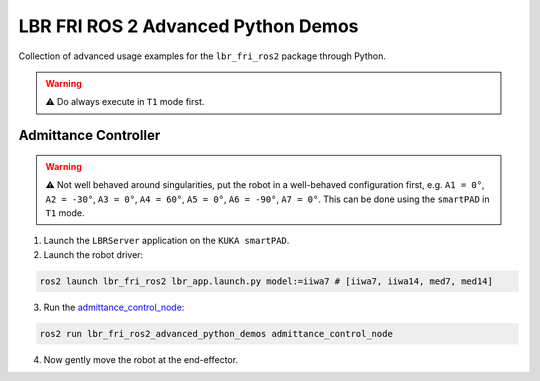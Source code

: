 LBR FRI ROS 2 Advanced Python Demos
===================================
Collection of advanced usage examples for the ``lbr_fri_ros2`` package through Python.

.. warning::
    ⚠️ Do always execute in ``T1`` mode first.

Admittance Controller
---------------------
.. warning::
    ⚠️ Not well behaved around singularities, put the robot in a well-behaved configuration first, e.g. ``A1 = 0°``, ``A2 = -30°``, ``A3 = 0°``, ``A4 = 60°``, ``A5 = 0°``, ``A6 = -90°``, ``A7 = 0°``. This can be done using the ``smartPAD`` in ``T1`` mode.

1. Launch the ``LBRServer`` application on the ``KUKA smartPAD``.
2. Launch the robot driver:

.. code-block:: bash

    ros2 launch lbr_fri_ros2 lbr_app.launch.py model:=iiwa7 # [iiwa7, iiwa14, med7, med14]

3. Run the `admittance_control_node <https://github.com/KCL-BMEIS/lbr_fri_ros2_stack/blob/humble/lbr_demos/lbr_fri_ros2_advanced_python_demos/lbr_fri_ros2_advanced_python_demos/admittance_control_node.py>`_:

.. code-block:: bash

    ros2 run lbr_fri_ros2_advanced_python_demos admittance_control_node

4. Now gently move the robot at the end-effector.
